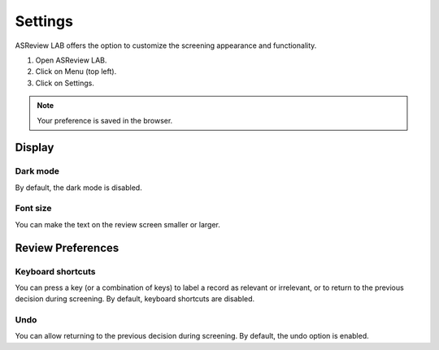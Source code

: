 Settings
========

ASReview LAB offers the option to customize the screening appearance and functionality. 

1. Open ASReview LAB.
2. Click on Menu (top left).
3. Click on Settings.

.. figure:: ../../images/asreview_settings.png
   :alt: ASReview settings

.. note::
	Your preference is saved in the browser.

Display
-------

Dark mode
~~~~~~~~~

By default, the dark mode is disabled.

.. figure:: ../../images/asreview_settings_dark_mode.png
   :alt: Dark mode


Font size
~~~~~~~~~

You can make the text on the review screen smaller or larger.

.. figure:: ../../images/asreview_settings_font_size.png
   :alt: Font size


Review Preferences
------------------

Keyboard shortcuts
~~~~~~~~~~~~~~~~~~

You can press a key (or a combination of keys) to label a record as relevant or irrelevant, or to return to the previous decision during screening.
By default, keyboard shortcuts are disabled.

.. figure:: ../../images/asreview_settings_keyboard_shortcuts.png
   :alt: Keyboard shortcuts


Undo
~~~~

You can allow returning to the previous decision during screening.
By default, the undo option is enabled.
